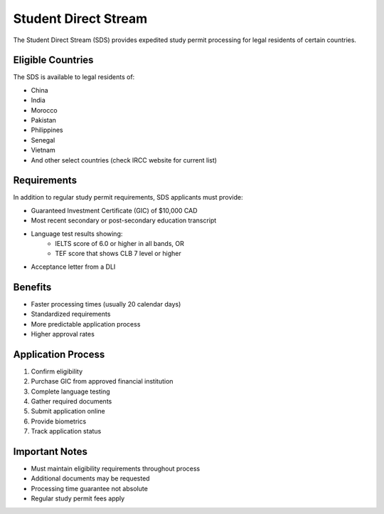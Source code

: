 .. _student_direct_stream:

=======================
Student Direct Stream
=======================

The Student Direct Stream (SDS) provides expedited study permit processing for legal residents of certain countries.

Eligible Countries
------------------

The SDS is available to legal residents of:

* China
* India
* Morocco
* Pakistan
* Philippines
* Senegal
* Vietnam
* And other select countries (check IRCC website for current list)

Requirements
------------

In addition to regular study permit requirements, SDS applicants must provide:

* Guaranteed Investment Certificate (GIC) of $10,000 CAD
* Most recent secondary or post-secondary education transcript
* Language test results showing:
    * IELTS score of 6.0 or higher in all bands, OR
    * TEF score that shows CLB 7 level or higher
* Acceptance letter from a DLI

Benefits
--------

* Faster processing times (usually 20 calendar days)
* Standardized requirements
* More predictable application process
* Higher approval rates

Application Process
-------------------

1. Confirm eligibility
2. Purchase GIC from approved financial institution
3. Complete language testing
4. Gather required documents
5. Submit application online
6. Provide biometrics
7. Track application status

Important Notes
---------------

* Must maintain eligibility requirements throughout process
* Additional documents may be requested
* Processing time guarantee not absolute
* Regular study permit fees apply
